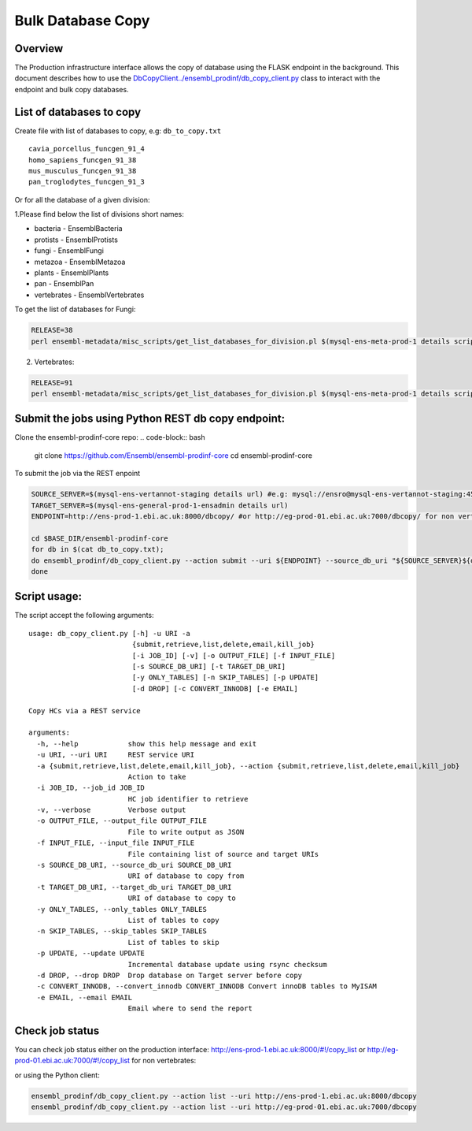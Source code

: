 ******************
Bulk Database Copy
******************

Overview
########

The Production infrastructure interface allows the copy of database using the FLASK endpoint in the background.  This document describes how to use the `<DbCopyClient ../ensembl_prodinf/db_copy_client.py>`_ class to interact with the endpoint and bulk copy databases.

List of databases to copy
#########################

Create file with list of databases to copy, e.g: ``db_to_copy.txt``

::

  cavia_porcellus_funcgen_91_4
  homo_sapiens_funcgen_91_38
  mus_musculus_funcgen_91_38
  pan_troglodytes_funcgen_91_3

Or for all the database of a given division:

1.Please find below the list of divisions short names:

* bacteria - EnsemblBacteria
* protists - EnsemblProtists
* fungi	- EnsemblFungi
* metazoa - EnsemblMetazoa
* plants - EnsemblPlants
* pan - EnsemblPan
* vertebrates - EnsemblVertebrates

To get the list of databases for Fungi:

.. code-block:: bash

  RELEASE=38
  perl ensembl-metadata/misc_scripts/get_list_databases_for_division.pl $(mysql-ens-meta-prod-1 details script) -division fungi -release $RELEASE > fungi_db_to_copy.txt

2. Vertebrates:

.. code-block:: bash

  RELEASE=91
  perl ensembl-metadata/misc_scripts/get_list_databases_for_division.pl $(mysql-ens-meta-prod-1 details script) -division vertebrates -release $RELEASE > vertebrates_db_to_copy.txt

Submit the jobs using Python REST db copy endpoint:
###################################################

Clone the ensembl-prodinf-core repo:
.. code-block:: bash

  git clone https://github.com/Ensembl/ensembl-prodinf-core
  cd ensembl-prodinf-core

To submit the job via the REST enpoint

.. code-block:: bash

  SOURCE_SERVER=$(mysql-ens-vertannot-staging details url) #e.g: mysql://ensro@mysql-ens-vertannot-staging:4573/
  TARGET_SERVER=$(mysql-ens-general-prod-1-ensadmin details url)
  ENDPOINT=http://ens-prod-1.ebi.ac.uk:8000/dbcopy/ #or http://eg-prod-01.ebi.ac.uk:7000/dbcopy/ for non vertebrates

  cd $BASE_DIR/ensembl-prodinf-core 
  for db in $(cat db_to_copy.txt); 
  do ensembl_prodinf/db_copy_client.py --action submit --uri ${ENDPOINT} --source_db_uri "${SOURCE_SERVER}${db}" --target_db_uri "${TARGET_SERVER}${db}" --drop 1;
  done

Script usage:
#############

The script accept the following arguments:
::

    usage: db_copy_client.py [-h] -u URI -a
                             {submit,retrieve,list,delete,email,kill_job}
                             [-i JOB_ID] [-v] [-o OUTPUT_FILE] [-f INPUT_FILE]
                             [-s SOURCE_DB_URI] [-t TARGET_DB_URI]
                             [-y ONLY_TABLES] [-n SKIP_TABLES] [-p UPDATE]
                             [-d DROP] [-c CONVERT_INNODB] [-e EMAIL]

    Copy HCs via a REST service

    arguments:
      -h, --help            show this help message and exit
      -u URI, --uri URI     REST service URI
      -a {submit,retrieve,list,delete,email,kill_job}, --action {submit,retrieve,list,delete,email,kill_job}
                            Action to take
      -i JOB_ID, --job_id JOB_ID
                            HC job identifier to retrieve
      -v, --verbose         Verbose output
      -o OUTPUT_FILE, --output_file OUTPUT_FILE
                            File to write output as JSON
      -f INPUT_FILE, --input_file INPUT_FILE
                            File containing list of source and target URIs
      -s SOURCE_DB_URI, --source_db_uri SOURCE_DB_URI
                            URI of database to copy from
      -t TARGET_DB_URI, --target_db_uri TARGET_DB_URI
                            URI of database to copy to
      -y ONLY_TABLES, --only_tables ONLY_TABLES
                            List of tables to copy
      -n SKIP_TABLES, --skip_tables SKIP_TABLES
                            List of tables to skip
      -p UPDATE, --update UPDATE
                            Incremental database update using rsync checksum
      -d DROP, --drop DROP  Drop database on Target server before copy
      -c CONVERT_INNODB, --convert_innodb CONVERT_INNODB Convert innoDB tables to MyISAM
      -e EMAIL, --email EMAIL
                            Email where to send the report

Check job status
################

You can check job status either on the production interface: `<http://ens-prod-1.ebi.ac.uk:8000/#!/copy_list>`_ or `<http://eg-prod-01.ebi.ac.uk:7000/#!/copy_list>`_ for non vertebrates:

or using the Python client:

.. code-block:: bash

  ensembl_prodinf/db_copy_client.py --action list --uri http://ens-prod-1.ebi.ac.uk:8000/dbcopy
  ensembl_prodinf/db_copy_client.py --action list --uri http://eg-prod-01.ebi.ac.uk:7000/dbcopy
  
  
